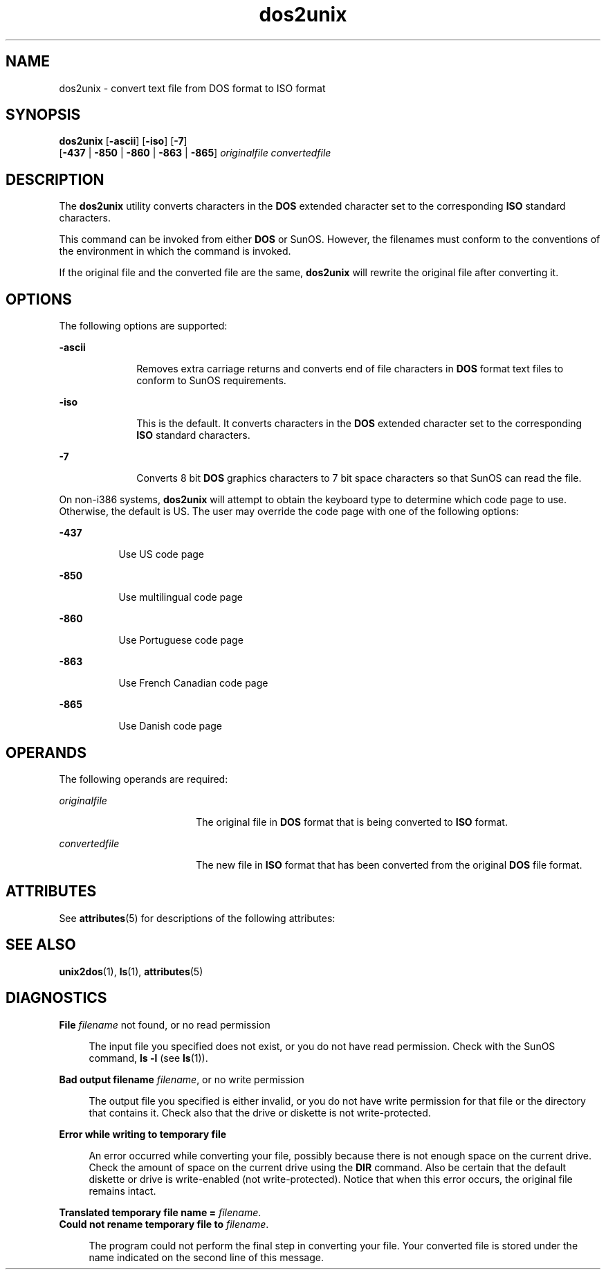 '\" te
.\" Copyright (c) 2000, Sun Microsystems, Inc.
.\" Copyright (c) 2012-2013, J. Schilling
.\" Copyright (c) 2013, Andreas Roehler
.\" CDDL HEADER START
.\"
.\" The contents of this file are subject to the terms of the
.\" Common Development and Distribution License ("CDDL"), version 1.0.
.\" You may only use this file in accordance with the terms of version
.\" 1.0 of the CDDL.
.\"
.\" A full copy of the text of the CDDL should have accompanied this
.\" source.  A copy of the CDDL is also available via the Internet at
.\" http://www.opensource.org/licenses/cddl1.txt
.\"
.\" When distributing Covered Code, include this CDDL HEADER in each
.\" file and include the License file at usr/src/OPENSOLARIS.LICENSE.
.\" If applicable, add the following below this CDDL HEADER, with the
.\" fields enclosed by brackets "[]" replaced with your own identifying
.\" information: Portions Copyright [yyyy] [name of copyright owner]
.\"
.\" CDDL HEADER END
.TH dos2unix 1 "14 Sep 2000" "SunOS 5.11" "User Commands"
.SH NAME
dos2unix \- convert text file from DOS format to ISO format
.SH SYNOPSIS
.LP
.nf
\fBdos2unix\fR [\fB-ascii\fR] [\fB-iso\fR] [\fB-7\fR]
     [\fB-437\fR | \fB-850\fR | \fB-860\fR | \fB-863\fR | \fB-865\fR] \fIoriginalfile\fR \fIconvertedfile\fR
.fi

.SH DESCRIPTION
.sp
.LP
The
.B dos2unix
utility converts characters in the
.B DOS
extended
character set to the corresponding
.B ISO
standard characters.
.sp
.LP
This command can be invoked from either
.B DOS
or SunOS. However, the
filenames must conform to the conventions of the environment in which the
command is invoked.
.sp
.LP
If the original file and the converted file are the same,
.B dos2unix
will rewrite the original file after converting it.
.SH OPTIONS
.sp
.LP
The following options are supported:
.sp
.ne 2
.mk
.na
.B -ascii
.ad
.RS 10n
.rt
Removes extra carriage returns and converts end of file characters in
.B DOS
format text files to conform to SunOS requirements.
.RE

.sp
.ne 2
.mk
.na
.B -iso
.ad
.RS 10n
.rt
This is the default. It converts characters in the
.B DOS
extended
character set to the corresponding
.B ISO
standard characters.
.RE

.sp
.ne 2
.mk
.na
.B -7
.ad
.RS 10n
.rt
Converts 8 bit
.B DOS
graphics characters to 7 bit space characters so
that SunOS can read the file.
.RE

.sp
.LP
On non-i386 systems,
.B dos2unix
will attempt to obtain the keyboard
type to determine which code page to use. Otherwise, the default is US. The
user may override the code page with one of the following options:
.sp
.ne 2
.mk
.na
.B -437
.ad
.RS 8n
.rt
Use US code page
.RE

.sp
.ne 2
.mk
.na
.B -850
.ad
.RS 8n
.rt
Use multilingual code page
.RE

.sp
.ne 2
.mk
.na
.B -860
.ad
.RS 8n
.rt
Use Portuguese code page
.RE

.sp
.ne 2
.mk
.na
.B -863
.ad
.RS 8n
.rt
Use French Canadian code page
.RE

.sp
.ne 2
.mk
.na
.B -865
.ad
.RS 8n
.rt
Use Danish code page
.RE

.SH OPERANDS
.sp
.LP
The following operands are required:
.sp
.ne 2
.mk
.na
.I originalfile
.ad
.RS 18n
.rt
The original file in
.B DOS
format that is being converted to
.BR ISO
format.
.RE

.sp
.ne 2
.mk
.na
.I convertedfile
.ad
.RS 18n
.rt
The new file in
.B ISO
format that has been converted from the original
.B DOS
file format.
.RE

.SH ATTRIBUTES
.sp
.LP
See
.BR attributes (5)
for descriptions of the following attributes:
.sp

.sp
.TS
tab() box;
cw(2.75i) |cw(2.75i)
lw(2.75i) |lw(2.75i)
.
ATTRIBUTE TYPEATTRIBUTE VALUE
_
AvailabilitySUNWesu
.TE

.SH SEE ALSO
.sp
.LP
.BR unix2dos (1),
.BR ls (1),
.BR attributes (5)
.SH DIAGNOSTICS
.sp
.ne 2
.mk
.na
.BI "File " filename
not found, or no read permission\fR
.ad
.sp .6
.RS 4n
The input file you specified does not exist, or you do not have read
permission. Check with the SunOS command,
.B "ls -l"
(see
.BR ls (1)).
.RE

.sp
.ne 2
.mk
.na
\fBBad output filename
.IR filename ,
or no write permission\fR
.ad
.sp .6
.RS 4n
The output file you specified is either invalid, or you do not have write
permission for that file or the directory that contains it.  Check also that
the drive or diskette  is not write-protected.
.RE

.sp
.ne 2
.mk
.na
.B "Error while writing to temporary file
.ad
.sp .6
.RS 4n
An error occurred while converting your file, possibly because there is
not enough space on the current drive. Check the amount of space on the
current drive using the
.B DIR
command. Also be certain that the default
diskette or drive is write-enabled (not write-protected). Notice that when
this error occurs, the original file remains intact.
.RE

.sp
.ne 2
.mk
.na
\fBTranslated temporary file name =\fR \fIfilename\fR.\fR
.ad
.br
.na
\fBCould not rename temporary file to \fIfilename\fR.\fR
.ad
.sp .6
.RS 4n
The program could not perform the final step in converting your file. Your
converted file is stored under the name indicated on the second line of this
message.
.RE

